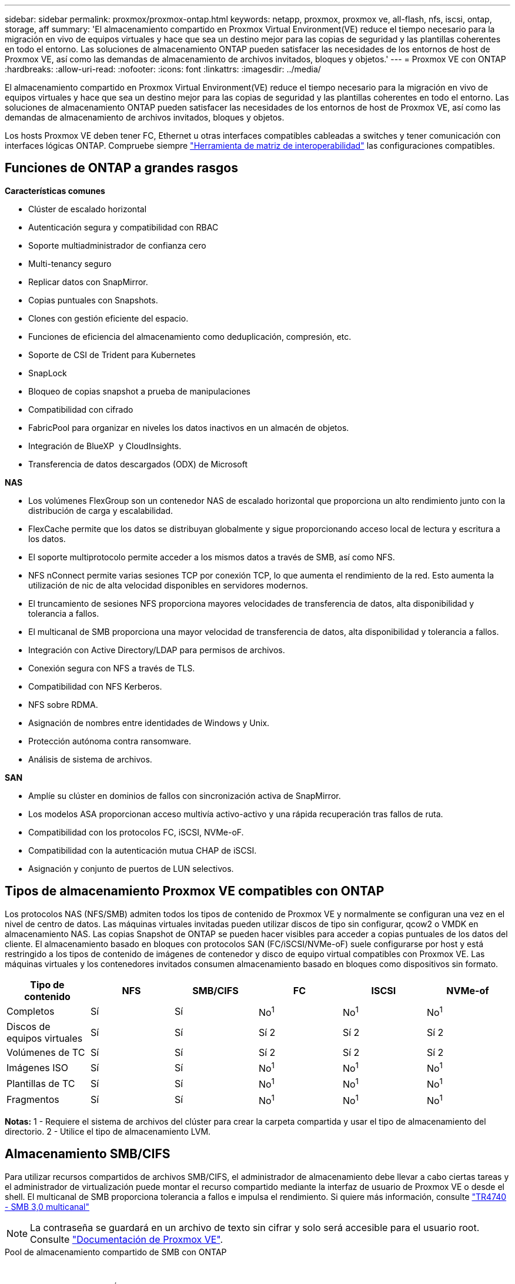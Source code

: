 ---
sidebar: sidebar 
permalink: proxmox/proxmox-ontap.html 
keywords: netapp, proxmox, proxmox ve, all-flash, nfs, iscsi, ontap, storage, aff 
summary: 'El almacenamiento compartido en Proxmox Virtual Environment(VE) reduce el tiempo necesario para la migración en vivo de equipos virtuales y hace que sea un destino mejor para las copias de seguridad y las plantillas coherentes en todo el entorno. Las soluciones de almacenamiento ONTAP pueden satisfacer las necesidades de los entornos de host de Proxmox VE, así como las demandas de almacenamiento de archivos invitados, bloques y objetos.' 
---
= Proxmox VE con ONTAP
:hardbreaks:
:allow-uri-read: 
:nofooter: 
:icons: font
:linkattrs: 
:imagesdir: ../media/


[role="lead"]
El almacenamiento compartido en Proxmox Virtual Environment(VE) reduce el tiempo necesario para la migración en vivo de equipos virtuales y hace que sea un destino mejor para las copias de seguridad y las plantillas coherentes en todo el entorno. Las soluciones de almacenamiento ONTAP pueden satisfacer las necesidades de los entornos de host de Proxmox VE, así como las demandas de almacenamiento de archivos invitados, bloques y objetos.

Los hosts Proxmox VE deben tener FC, Ethernet u otras interfaces compatibles cableadas a switches y tener comunicación con interfaces lógicas ONTAP. Compruebe siempre https://mysupport.netapp.com/matrix/#welcome["Herramienta de matriz de interoperabilidad"] las configuraciones compatibles.



== Funciones de ONTAP a grandes rasgos

*Características comunes*

* Clúster de escalado horizontal
* Autenticación segura y compatibilidad con RBAC
* Soporte multiadministrador de confianza cero
* Multi-tenancy seguro
* Replicar datos con SnapMirror.
* Copias puntuales con Snapshots.
* Clones con gestión eficiente del espacio.
* Funciones de eficiencia del almacenamiento como deduplicación, compresión, etc.
* Soporte de CSI de Trident para Kubernetes
* SnapLock
* Bloqueo de copias snapshot a prueba de manipulaciones
* Compatibilidad con cifrado
* FabricPool para organizar en niveles los datos inactivos en un almacén de objetos.
* Integración de BlueXP  y CloudInsights.
* Transferencia de datos descargados (ODX) de Microsoft


*NAS*

* Los volúmenes FlexGroup son un contenedor NAS de escalado horizontal que proporciona un alto rendimiento junto con la distribución de carga y escalabilidad.
* FlexCache permite que los datos se distribuyan globalmente y sigue proporcionando acceso local de lectura y escritura a los datos.
* El soporte multiprotocolo permite acceder a los mismos datos a través de SMB, así como NFS.
* NFS nConnect permite varias sesiones TCP por conexión TCP, lo que aumenta el rendimiento de la red. Esto aumenta la utilización de nic de alta velocidad disponibles en servidores modernos.
* El truncamiento de sesiones NFS proporciona mayores velocidades de transferencia de datos, alta disponibilidad y tolerancia a fallos.
* El multicanal de SMB proporciona una mayor velocidad de transferencia de datos, alta disponibilidad y tolerancia a fallos.
* Integración con Active Directory/LDAP para permisos de archivos.
* Conexión segura con NFS a través de TLS.
* Compatibilidad con NFS Kerberos.
* NFS sobre RDMA.
* Asignación de nombres entre identidades de Windows y Unix.
* Protección autónoma contra ransomware.
* Análisis de sistema de archivos.


*SAN*

* Amplíe su clúster en dominios de fallos con sincronización activa de SnapMirror.
* Los modelos ASA proporcionan acceso multivía activo-activo y una rápida recuperación tras fallos de ruta.
* Compatibilidad con los protocolos FC, iSCSI, NVMe-oF.
* Compatibilidad con la autenticación mutua CHAP de iSCSI.
* Asignación y conjunto de puertos de LUN selectivos.




== Tipos de almacenamiento Proxmox VE compatibles con ONTAP

Los protocolos NAS (NFS/SMB) admiten todos los tipos de contenido de Proxmox VE y normalmente se configuran una vez en el nivel de centro de datos. Las máquinas virtuales invitadas pueden utilizar discos de tipo sin configurar, qcow2 o VMDK en almacenamiento NAS. Las copias Snapshot de ONTAP se pueden hacer visibles para acceder a copias puntuales de los datos del cliente. El almacenamiento basado en bloques con protocolos SAN (FC/iSCSI/NVMe-oF) suele configurarse por host y está restringido a los tipos de contenido de imágenes de contenedor y disco de equipo virtual compatibles con Proxmox VE. Las máquinas virtuales y los contenedores invitados consumen almacenamiento basado en bloques como dispositivos sin formato.

[cols="25% 15% 15% 15% 15% 15%"]
|===
| Tipo de contenido | NFS | SMB/CIFS | FC | ISCSI | NVMe-of 


| Completos | Sí | Sí  a| 
No^1^
 a| 
No^1^
 a| 
No^1^



| Discos de equipos virtuales | Sí | Sí  a| 
Sí 2
 a| 
Sí 2
 a| 
Sí 2



| Volúmenes de TC | Sí | Sí  a| 
Sí 2
 a| 
Sí 2
 a| 
Sí 2



| Imágenes ISO | Sí | Sí  a| 
No^1^
 a| 
No^1^
 a| 
No^1^



| Plantillas de TC | Sí | Sí  a| 
No^1^
 a| 
No^1^
 a| 
No^1^



| Fragmentos | Sí | Sí  a| 
No^1^
 a| 
No^1^
 a| 
No^1^

|===
*Notas:* 1 - Requiere el sistema de archivos del clúster para crear la carpeta compartida y usar el tipo de almacenamiento del directorio. 2 - Utilice el tipo de almacenamiento LVM.



== Almacenamiento SMB/CIFS

Para utilizar recursos compartidos de archivos SMB/CIFS, el administrador de almacenamiento debe llevar a cabo ciertas tareas y el administrador de virtualización puede montar el recurso compartido mediante la interfaz de usuario de Proxmox VE o desde el shell. El multicanal de SMB proporciona tolerancia a fallos e impulsa el rendimiento. Si quiere más información, consulte link:https://www.netapp.com/pdf.html?item=/media/17136-tr4740.pdf["TR4740 - SMB 3,0 multicanal"]


NOTE: La contraseña se guardará en un archivo de texto sin cifrar y solo será accesible para el usuario root. Consulte link:https://pve.proxmox.com/pve-docs/chapter-pvesm.html#storage_cifs["Documentación de Proxmox VE"].

.Pool de almacenamiento compartido de SMB con ONTAP
video::5b4ae54a-08d2-4f7d-95ec-b22d015f6035[panopto,width=360]
.</strong> de tareas de administración de almacenamiento de <strong>
[%collapsible]
====
Si no es nuevo en ONTAP, use la interfaz de System Manager para completar estas tareas para mejorar la experiencia.

. Compruebe que la SVM esté habilitada para SMB. Siga link:https://docs.netapp.com/us-en/ontap/smb-config/configure-access-svm-task.html["Documentación de ONTAP 9"] para obtener más información.
. Tengan al menos dos lifs por controladora. Siga los pasos del enlace anterior. Como referencia, aquí hay una captura de pantalla de los LIPS utilizados en esta solución.
+
image:proxmox-ontap-image01.png["detalles de la interfaz nas"]

. Utilice la autenticación basada en Active Directory o en grupos de trabajo. Siga los pasos del enlace anterior.
+
image:proxmox-ontap-image02.png["Unirse a la información de dominio"]

. Cree un volumen. Recuerde que debe comprobar la opción para distribuir datos en el clúster para usar FlexGroup.
+
image:proxmox-ontap-image23.png["Opción de FlexGroup"]

. Cree un recurso compartido de SMB y ajuste los permisos. Siga link:https://docs.netapp.com/us-en/ontap/smb-config/configure-client-access-shared-storage-concept.html["Documentación de ONTAP 9"] para obtener más información.
+
image:proxmox-ontap-image03.png["Información de uso compartido de SMB"]

. Proporcione el servidor SMB, el nombre del recurso compartido y la credencial al administrador de virtualización para que complete la tarea.


====
.<strong> </strong> de tareas de administración de virtualización
[%collapsible]
====
. Recopile el servidor SMB, el nombre del recurso compartido y las credenciales para usar la autenticación del recurso compartido.
. Asegúrese de que al menos dos interfaces están configuradas en diferentes VLAN (para tolerancia a fallos) y NIC admite RSS.
. Si utiliza la interfaz de usuario de gestión `https:<proxmox-node>:8006` , haga clic en el centro de datos, seleccione almacenamiento, haga clic en Añadir y seleccione SMB/CIFS.
+
image:proxmox-ontap-image04.png["Navegación de almacenamiento SMB"]

. Rellene los detalles y el nombre del recurso compartido se debe rellenar automáticamente. Asegúrese de que todo el contenido está seleccionado. Haga clic en Añadir.
+
image:proxmox-ontap-image05.png["Adición del almacenamiento para pymes"]

. Para habilitar la opción multicanal, vaya al shell en cualquiera de los nodos del cluster y escriba pvesm set pvesmb01 --options multicanal,max_channels=4
+
image:proxmox-ontap-image06.png["configuración multicanal"]

. Aquí está el contenido en /etc/pve/storage.cfg para las tareas anteriores.
+
image:proxmox-ontap-image07.png["Archivo de configuración de almacenamiento para SMB"]



====


== Almacenamiento en NFS

ONTAP es compatible con todas las versiones de NFS que admite Proxmox VE. Para proporcionar tolerancia a fallos y mejoras de rendimiento, asegúrese link:https://docs.netapp.com/us-en/ontap/nfs-trunking/index.html["trunking de sesión"]de que  se utiliza. Para utilizar la conexión troncal de sesión, se requiere un NFS v4,1 mínimo.

Si no es nuevo en ONTAP, use la interfaz de System Manager para completar estas tareas para mejorar la experiencia.

.Opción nconnect de NFS con ONTAP
video::f6c9aba3-b070-45d6-8048-b22e001acfd4[panopto,width=360]
.</strong> de tareas de administración de almacenamiento de <strong>
[%collapsible]
====
. Compruebe que la SVM esté habilitada para NFS. Consulte link:https://docs.netapp.com/us-en/ontap/nfs-config/verify-protocol-enabled-svm-task.html["Documentación de ONTAP 9"]
. Tengan al menos dos lifs por controladora. Siga los pasos del enlace anterior. Como referencia, aquí está la captura de pantalla de LIPS que utilizamos en nuestro laboratorio.
+
image:proxmox-ontap-image01.png["detalles de la interfaz nas"]

. Cree o actualice la política de exportación NFS proporcionando acceso a las direcciones IP o subred del host de Proxmox VE. Consulte link:https://docs.netapp.com/us-en/ontap/nfs-config/create-export-policy-task.html["Creación de políticas de exportación"]y.link:https://docs.netapp.com/us-en/ontap/nfs-config/add-rule-export-policy-task.html["Añada una regla a una política de exportación"]
. link:https://docs.netapp.com/us-en/ontap/nfs-config/create-volume-task.html["Cree un volumen"]. Recuerde que debe comprobar la opción para distribuir datos en el clúster para usar FlexGroup.
+
image:proxmox-ontap-image23.png["Opción de FlexGroup"]

. link:https://docs.netapp.com/us-en/ontap/nfs-config/associate-export-policy-flexvol-task.html["Asigne una política de exportación a un volumen"]
+
image:proxmox-ontap-image08.png["Información de volumen NFS"]

. Informe al administrador de virtualización de que el volumen NFS está listo.


====
.<strong> </strong> de tareas de administración de virtualización
[%collapsible]
====
. Asegúrese de que al menos dos interfaces estén configuradas en diferentes VLAN (para tolerancia a fallos). Utilizar unión NIC.
. Si utiliza la interfaz de usuario de gestión `https:<proxmox-node>:8006` , haga clic en el centro de datos, seleccione almacenamiento, haga clic en Agregar y seleccione NFS.
+
image:proxmox-ontap-image09.png["Navegación por el almacenamiento NFS"]

. Rellene los detalles, después de proporcionar la información del servidor, las exportaciones NFS deben rellenarse y seleccionarse de la lista. Recuerde seleccionar las opciones de contenido.
+
image:proxmox-ontap-image10.png["Almacenamiento NFS añadido"]

. Para el trunking de sesión, en cada host de Proxmox VE, actualice el archivo /etc/fstab para montar la misma exportación NFS con una dirección lif diferente junto con la opción max_connect y nfs version.
+
image:proxmox-ontap-image11.png["entradas de fstab para el tronco de sesión"]

. Este es el contenido de /etc/pve/storage.cfg para NFS.
+
image:proxmox-ontap-image12.png["Archivo de configuración de almacenamiento para NFS"]



====


== LVM con iSCSI

.Pool compartido de LVM con iSCSI mediante ONTAP
video::d66ef67f-bcc2-4ced-848e-b22e01588e8c[panopto,width=360]
Para configurar Logical Volume Manager para el almacenamiento compartido en los hosts de Proxmox, realice las siguientes tareas:

.<strong> </strong> de tareas de administración de virtualización
[%collapsible]
====
. Asegúrese de que hay dos interfaces vlan de linux disponibles.
. Asegúrese de que MultiPath-Tools está instalado en todos los hosts de Proxmox VE. Asegúrese de que se inicia en el arranque.
+
[source, shell]
----
apt list | grep multipath-tools
# If need to install, execute the following line.
apt-get install multipath-tools
systemctl enable multipathd
----
. Recopile el iqn del host iscsi para todos los hosts de Proxmox VE y proporciónelo al administrador de almacenamiento.
+
[source, shell]
----
cat /etc/iscsi/initiator.name
----


====
.</strong> de tareas de administración de almacenamiento de <strong>
[%collapsible]
====
Si no es nuevo en ONTAP, use System Manager para obtener una mejor experiencia.

. Compruebe que la SVM esté disponible con el protocolo iSCSI habilitado. Seguir link:https://docs.netapp.com/us-en/ontap/san-admin/provision-storage.html["Documentación de ONTAP 9"]
. Tengan dos lifs por controladora dedicada para iSCSI.
+
image:proxmox-ontap-image13.png["detalles de la interfaz de iscsi"]

. Cree un igroup y complete los iniciadores de host iscsi.
. Cree la LUN con el tamaño deseado en la SVM y presente al igroup creado en el paso anterior.
+
image:proxmox-ontap-image14.png["detalles de la lun iscsi"]

. Notifique al administrador de virtualización que se ha creado la lun.


====
.<strong> </strong> de tareas de administración de virtualización
[%collapsible]
====
. Vaya a IU de gestión `https:<proxmox node>:8006` , haga clic en el centro de datos, seleccione almacenamiento, haga clic en Agregar y seleccione iSCSI.
+
image:proxmox-ontap-image15.png["navegación de almacenamiento iscsi"]

. Proporcione el nombre de ID de almacenamiento. La dirección lif de iSCSI de ONTAP debe poder seleccionar el destino cuando no hay ningún problema de comunicación. Dado que nuestra intención no es proporcionar directamente acceso de LUN al equipo virtual «guest», desmarque esta opción.
+
image:proxmox-ontap-image16.png["creación de tipo de almacenamiento iscsi"]

. Ahora, haga clic en Agregar y seleccione LVM.
+
image:proxmox-ontap-image17.png["navegación de almacenamiento lvm"]

. Proporcione el nombre del ID de almacenamiento, seleccione el almacenamiento base que debería coincidir con el almacenamiento iSCSI del que hemos creado en el paso anterior. Seleccione el LUN para el volumen base. Proporcione el nombre del grupo de volúmenes. Asegúrese de que se ha seleccionado COMPARTIDO.
+
image:proxmox-ontap-image18.png["creación de almacenamiento lvm"]

. Aquí está el archivo de configuración de almacenamiento de ejemplo para LVM que utiliza el volumen iSCSI.
+
image:proxmox-ontap-image19.png["configuración iscsi de lvm"]



====


== LVM con NVMe/TCP

.Pool compartido de LVM con NVMe/TCP mediante ONTAP
video::80164fe4-06db-4c21-a25d-b22e0179c3d2[panopto,width=360]
Para configurar Logical Volume Manager para el almacenamiento compartido en los hosts de Proxmox, realice las siguientes tareas:

.<strong> </strong> de tareas de administración de virtualización
[%collapsible]
====
. Asegúrese de que hay dos interfaces vlan de linux disponibles.
. En cada host de Proxmox del clúster, ejecute el siguiente comando para recopilar la información del iniciador del host.
+
[source, shell]
----
nvme show-hostnqn
----
. Proporcione información nqn del host recopilada al administrador de almacenamiento y solicite un espacio de nombres nvme del tamaño requerido.


====
.</strong> de tareas de administración de almacenamiento de <strong>
[%collapsible]
====
Si no pasa por ONTAP, use System Manager para obtener una mejor experiencia.

. Compruebe que la SVM esté disponible con el protocolo NVMe habilitado. Consulte link:https://docs.netapp.com/us-en/ontap/san-admin/create-nvme-namespace-subsystem-task.html["Tareas de NVMe en documentación de ONTAP 9"].
. Cree el espacio de nombres de NVMe.
+
image:proxmox-ontap-image20.png["creación del espacio de nombres de nvme"]

. Cree el subsistema y asigne nqns del host (si se utiliza CLI). Siga el enlace de referencia anterior.
. Informe al administrador de virtualización de que se ha creado el espacio de nombres de nvme.


====
.<strong> </strong> de tareas de administración de virtualización
[%collapsible]
====
. Navegue hasta el shell de cada host de Proxmox VE del cluster y cree el archivo /etc/nvme/discovery.conf y actualice el contenido específico de su entorno.
+
[source, shell]
----
root@pxmox01:~# cat /etc/nvme/discovery.conf
# Used for extracting default parameters for discovery
#
# Example:
# --transport=<trtype> --traddr=<traddr> --trsvcid=<trsvcid> --host-traddr=<host-traddr> --host-iface=<host-iface>

-t tcp -l 1800 -a 172.21.118.153
-t tcp -l 1800 -a 172.21.118.154
-t tcp -l 1800 -a 172.21.119.153
-t tcp -l 1800 -a 172.21.119.154
----
. Inicie sesión en el subsistema nvme
+
[source, shell]
----
nvme connect-all
----
. Inspeccione y recopile los detalles del dispositivo.
+
[source, shell]
----
nvme list
nvme netapp ontapdevices
nvme list-subsys
lsblk -l
----
. Crear un grupo de volúmenes
+
[source, shell]
----
vgcreate pvens02 /dev/mapper/<device id>
----
. Vaya a IU de administración `https:<proxmox node>:8006` , haga clic en el centro de datos, seleccione almacenamiento, haga clic en Agregar y seleccione LVM.
+
image:proxmox-ontap-image17.png["navegación de almacenamiento lvm"]

. Proporcione el nombre de ID de almacenamiento, seleccione el grupo de volúmenes existente y seleccione el grupo de volúmenes que acaba de crear con la cli. Recuerde marcar la opción compartida.
+
image:proxmox-ontap-image21.png["lvm en vg existente"]

. Aquí hay un archivo de configuración de almacenamiento de ejemplo para LVM que utiliza NVMe/TCP
+
image:proxmox-ontap-image22.png["lvm en configuración de nvme tcp"]



====